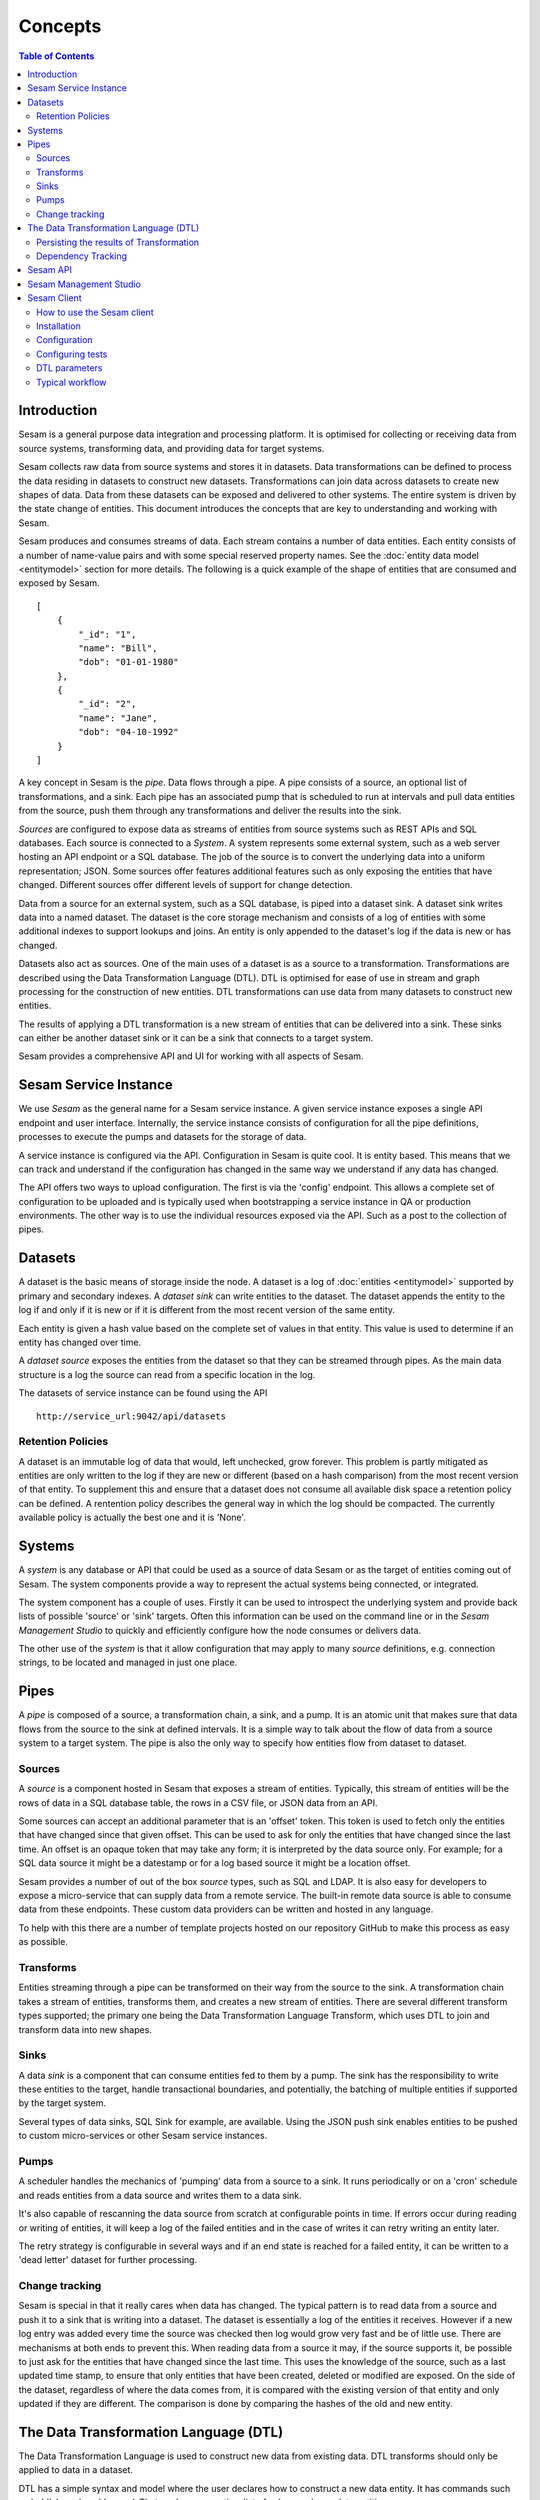 ========
Concepts
========

.. contents:: Table of Contents
   :depth: 2
   :local:

Introduction
------------

Sesam is a general purpose data integration and processing platform. It is optimised for collecting or receiving data
from source systems, transforming data, and providing data for target systems.

Sesam collects raw data from source systems and stores it in datasets. Data transformations can be defined to process
the data residing in datasets to construct new datasets. Transformations can join data across datasets to create new
shapes of data. Data from these datasets can be exposed and delivered to other systems. The entire system is driven by
the state change of entities. This document introduces the concepts that are key to understanding and working with Sesam.

.. image:: images/datahub.jpg
    :width: 800px
    :align: center
    :alt: Sesam


Sesam produces and consumes streams of data. Each stream contains a number of data entities. Each entity consists of a
number of name-value pairs and with some special reserved property names. See the :doc:`entity data model <entitymodel>`
section for more details. The following is a quick example of the shape of entities that are consumed and exposed by Sesam.

::

    [
        {
            "_id": "1",
            "name": "Bill",
            "dob": "01-01-1980"
        },
        {
            "_id": "2",
            "name": "Jane",
            "dob": "04-10-1992"
        }
    ]


A key concept in Sesam is the *pipe*. Data flows through a pipe. A pipe consists of a source, an optional list of
transformations, and a sink. Each pipe has an associated pump that is scheduled to run at intervals and pull data
entities from the source, push them through any transformations and deliver the results into the sink.

*Sources* are configured to expose data as streams of entities from source systems such as REST APIs and SQL databases.
Each source is connected to a *System*. A system represents some external system, such as a web server hosting an
API endpoint or a SQL database. The job of the source is to convert the underlying data into a uniform representation; JSON.
Some sources offer features additional features such as only exposing the entities that have changed.
Different sources offer different levels of support for change detection.

Data from a source for an external system, such as a SQL database, is piped into a dataset sink. A dataset sink writes
data into a named dataset. The dataset is the core storage mechanism and consists of a log of entities with some
additional indexes to support lookups and joins. An entity is only appended to the dataset's log if the data is new
or has changed.

Datasets also act as sources. One of the main uses of a dataset is as a source to a transformation. Transformations are
described using the Data Transformation Language (DTL). DTL is optimised for ease of use in stream and graph processing
for the construction of new entities. DTL transformations can use data from many datasets to construct new entities.

The results of applying a DTL transformation is a new stream of entities that can be delivered into a sink. These sinks
can either be another dataset sink or it can be a sink that connects to a target system.

Sesam provides a comprehensive API and UI for working with all aspects of Sesam.

Sesam Service Instance
----------------------

We use *Sesam* as the general name for a Sesam service instance. A given service instance exposes a single API endpoint and user interface. Internally, the service instance consists of configuration for all the pipe definitions, processes to execute the pumps and datasets for the storage of data.

A service instance is configured via the API. Configuration in Sesam is quite cool. It is entity based. This means that we can track and understand if the configuration has changed in the same way we understand if any data has changed.

The API offers two ways to upload configuration. The first is via the 'config' endpoint. This allows a complete set of configuration to be uploaded and is typically used when bootstrapping a service instance in QA or production environments. The other way is to use the individual resources exposed via the API. Such as a post to the collection of pipes.


.. _concepts-datasets:

Datasets
--------

A dataset is the basic means of storage inside the node. A dataset is a log of :doc:`entities <entitymodel>` supported by primary and secondary indexes. A *dataset sink* can write entities to the dataset. The dataset appends the entity to the log if and only if it is new or if it is different from the most recent version of the same entity.

Each entity is given a hash value based on the complete set of values in that entity. This value is used to determine if an entity has changed over time.

A *dataset source* exposes the entities from the dataset so that they can be streamed through pipes. As the main data structure is a log the source can read from a specific location in the log.

.. image:: images/dataset.jpg
    :width: 800px
    :align: center
    :alt: DataSet


The datasets of service instance can be found using the API

::

    http://service_url:9042/api/datasets


Retention Policies
==================

A dataset is an immutable log of data that would, left unchecked, grow forever. This problem is partly mitigated as entities are only written to the log if they are new or different (based on a hash comparison) from the most recent version of that entity. To supplement this and ensure that a dataset does not consume all available disk space a retention policy can be defined. A rentention policy describes the general way in which the log should be compacted. The currently available policy is actually the best one and it is 'None'.

.. _concepts-systems:

Systems
-------

A *system* is any database or API that could be used as a source of data Sesam or as the target of entities coming out of Sesam. The system components provide a way to represent the actual systems being connected, or integrated.

The system component has a couple of uses. Firstly it can be used to introspect the underlying system and provide back lists of possible 'source' or 'sink' targets. Often this information can be used on the command line or in the *Sesam Management Studio* to quickly and efficiently configure how the node consumes or delivers data.

The other use of the *system* is that it allow configuration that may apply to many *source* definitions, e.g. connection strings, to be located and managed in just one place.

.. _concepts-pipes:

Pipes
-----

A *pipe* is composed of a source, a transformation chain, a sink, and a pump. It is an atomic unit that makes sure that data flows from the source to the sink at defined intervals. It is a simple way to talk about the flow of data from a source system to a target system. The pipe is also the only way to specify how entities flow from dataset to dataset.

.. image:: images/pipes.jpg
    :width: 800px
    :align: center
    :alt: Generic pipe concept


.. _concepts-sources:

Sources
=======

A *source* is a component hosted in Sesam that exposes a stream of entities. Typically, this stream of entities will be the rows of data in a SQL database table, the rows in a CSV file, or JSON data from an API.

.. image:: images/datasource.png
    :width: 800px
    :align: center
    :alt: Generic pipe concept

Some sources can accept an additional parameter that is an 'offset' token. This token is used to fetch only the entities that have changed since that given offset. This can be used to ask for only the entities that have changed since the last time. An offset is an opaque token that may take any form; it is interpreted by the data source only. For example; for a SQL data source it might be a datestamp or for a log based source it might be a location offset.

Sesam provides a number of out of the box *source* types, such as SQL and LDAP. It is also easy for developers to expose a micro-service that can supply data from a remote service. The built-in remote data source is able to consume data from these endpoints. These custom data providers can be written and hosted in any language.

To help with this there are a number of template projects hosted on our repository GitHub to make this process as easy as possible.

.. _concepts-transforms:

Transforms
==========

Entities streaming through a pipe can be transformed on their way from the source to the sink. A transformation chain takes a stream of entities, transforms them, and creates a new stream of entities. There are several different transform types supported; the primary one being the Data Transformation Language Transform, which uses DTL to join and transform data into new shapes.

.. _concepts-sinks:

Sinks
=====

A data *sink* is a component that can consume entities fed to them by a pump. The sink has the responsibility to write these entities to the target, handle transactional boundaries, and potentially, the batching of multiple entities if supported by the target system.

Several types of data sinks, SQL Sink for example, are available. Using the JSON push sink enables entities to be pushed to custom micro-services or other Sesam service instances.

.. _concepts-pumps:

Pumps
=====

A scheduler handles the mechanics of 'pumping' data from a source to a sink. It runs periodically or on a 'cron' schedule and reads entities from a data source and writes them to a data sink.

It's also capable of rescanning the data source from scratch at configurable points in time. If errors occur during reading or writing of entities, it will keep a log of the failed entities and in the case of writes it can retry
writing an entity later.

The retry strategy is configurable in several ways and if an end state is reached for a failed entity, it can be written to a 'dead letter' dataset for further processing.

Change tracking
===============

Sesam is special in that it really cares when data has changed. The typical pattern is to read data from a source and push it to a sink that is writing into a dataset. The dataset is essentially a log of the entities it receives. However if a new log entry was added every time the source was checked then log would grow very fast and be of little use. There are mechanisms at both ends to prevent this. When reading data from a source it may, if the source supports it, be possible to just ask for the entities that have changed since the last time. This uses the knowledge of the source, such as a last updated time stamp, to ensure that only entities that have been created, deleted or modified are exposed. On the side of the dataset, regardless of where the data comes from, it is compared with the existing version of that entity and only updated if they are different. The comparison is done by comparing the hashes of the old and new entity.

.. _concepts-dtl:

The Data Transformation Language (DTL)
--------------------------------------

The Data Transformation Language is used to construct new data from existing data. DTL transforms should only be applied to data in a dataset.

DTL has a simple syntax and model where the user declares how to construct a new data entity. It has commands such as 'add', 'copy', and 'merge'. That work on properties, list of values and complete entities.

.. image:: images/dtl.png
    :width: 800px
    :align: center
    :alt: DataSet

Persisting the results of Transformation
========================================

In general DTL is applied to the entities in a dataset and the resulting entities are pushed into a sink that writes to a new dataset. The new dataset is then used as a source for sinks that write the data to external systems.


.. _concepts-dependency_tracking:

Dependency Tracking
===================

One of the really smart things that Sesam can do is to understand complex dependencies in DTL. This is best described with an example. Imagine a dataset of customers and a dataset of addresses. Each address has a property 'customer_id' that is the primary key of the customer entity to which it belongs. A user creates a DTL transform that processes all customers and creates a new 'customer-with-address' structure that includes the address as a property. To do this they can use the 'hops' function to connect the customer and address. This DTL transform forms part of  a pipe and as such when a customer entity is updated, added or deleted it will be at the head of the dataset log and get processed the next time the pump runs. But what if the address changes? As far as the expected output the customer itself has also changed?

This is in essence a cache invalidation of complex queries problem. With Sesam we have solved that problem. We are empowered to solve the problem as we have a dedicated transform language. This allows us to introspect the transform to see where the dependencies are. Once we understand the dependencies we can create data structures and events that are able to understand that a change to an address should put a corresponding customer entity at the front of the dataset log again. Once it is there it will be pulled the next time the pump is run and a new customer entity containing the updated address is exposed.

Sesam API
---------

The Sesam API is a RESTful API that exposes the current state of a Sesam service instance and allows clients to add and modify configuration, test DTL, introspect datasets, view logs and the operational state of pumps and pipes.

The API can be found at:

::

    http://service_endpoint:9042/api

Sesam Management Studio
-----------------------

As well as the API there is a UI for working with Sesam. The UI exposes the pipes, datasets and operational information for a service instance.

The management studio can be found at:

::

    http://service_endpoint:9042/gui


To read more about Sesam Management Studio and the UI, please click here `here <https://docs.sesam.io/management-studio.html>`__ 

Sesam Client
------------

The *Sesam client* is a command line tool for interacting with a Sesam service instance, providing a simpler way to interact with the API. The client requires python3 to work and can be installed using Pip. 

So what is it used for? When working with a Sesam project, the Sesam client is an invaluable tool for testing purposes, as well as for making the configuration available for interactions with a source control system, such as a Git repository. Note that the Sesam client itself does not contain any functionality to talk with a Git repository for instance.

When applying a new solution to a project, there is a need to perform tests on the results of your solution. If applying the solution without testing the impact of new or modified integrations, we risk affecting the data quality of other integrations connected to the pipe/pipes in question.

The Sesam client allows us to, in a quick and easy manner, to run new DTL configurations and observing the changes in output throughout the whole node. This results in both a more qualitative monitoring of changes to be implemented, but also saves time, as the Sesam client compares new output data with the old output data automatically, giving us an efficient way of testing all the potential connections inside the node. The tests are performed inside your own private Sesam instance, instead of the project instance, which enables us to test new implementations without risking the integrity of the project data.

As the Sesam client stores the pipes and system configurations, as well as the dataset output, it also serves as a version control resource where you can upload old configurations when new ones fail. This data may be uploaded to software development platforms, such as GitHub, giving everyone involved in the project access to the current setup of the node, as well as previous setups.

How to use the Sesam client
===========================

Before you start using the Sesam client make sure you have the following ready:

•   Sesam client is available on github (https://github.com/tombech/sesam-py). Read about Installation and configuration further down
•   A personal Sesam node for testing
•   A `JWT <https://docs.sesam.io/getting-started.html#json-web-tokens>`__  (Json Web Token) made available on the personal Sesam node
•   A git clone of the repository you wish to work on
•   Initial test setup (task "setting up tests in new projects” in Teams. text to be written)
•   A ".syncconfig" file should be placed in the same folder as the "pipes", "systems" and "variables" folders in your github clone. The content of the file should be on the form;

    ``node=’https://<node-id>.sesam.cloud’
    JWT=’<your-JWT>’``

The "node-id" of your private Sesam node can be found between the node name and the "Overview" link inside your node.

.. image:: images/Node_ID.png
    :width: 800px
    :align: center
    :alt: DataSet

The JWT token can be generated inside your private node under *"Settings" ----> "Subsctiption" ---> "JWT"* (see above).

Then add another folder named "expected" in the same folder as the ".syncconfig" file.

After we have installed Sesam client via pip, we need to configure it. You can read about this here as seen below.

Installation
============

You can either run the sesam.py script directly using python, or you can download and run a stand alone binary from `Github Releases <https://github.com/tombech/sesam-py/releases/>`__ 

To install and run the sesam client with python on Linux/OSX (python 3.5+ required):
 
::

    $ cd sesam
    $ virtualenv --python=python3 venv
    $ . venv/bin/activate
    $ pip install -r requirements.txt
    $ python sesam.py -version
    sesam version 1.0.0

Configuration
=============

::

    •   When running the sesam client for the first time, use this commando:

        $ sesam init

    •   Enter your Sesam username and press enter, enter your passord and press enter.
    •   You will then get a list of the various Sesam subscriptions you are a member of.
        The Sesam client will then ask which Subscription to use?
        Type in the number corresponding to the subscription you want to connect to, this will typically be your dev node.
    •   The Sesam client will respond by writing "Config stored in .sesam/config." and then you are ready to go.

Configuring tests
=================

.. list-table::
   :header-rows: 1
   :widths: 10, 25, 10, 10, 30

   * - Property
     - Description
     - Type
     - Required 
     - Default 

   * - ``_id``
     - | Name of the test.
     - | ``string``
     - |  No
     - |  Name of the ``.test.json file``

   * - ``type``
     - | Config type so that this later can just be part of the rest of the config.
     - | ``string``
     - |  No
     - |  Test

   * - ``description``
     - | A description of the test.
     - | ``string``
     - |  No
     - |  

   * - ``ignore``
     - | If the output should be ignored during tests.
     - | ``boolean``
     - |   No
     - | ``false``

   * - ``endpoint``
     - | If the output should be fetched from a published endpoint instead.
     - | ``string``
     - |   No
     - | By default the json is grabbed from ``/pipes/<my-pipe>/entities``

   * - ``stage``
     - | In which pipe stage to get the entities (source/before-transform/after-transform/sink).
     - | ``string``
     - |   No
     - | By default the stage is ``sink``

   * - ``file``
     - | File that contains the expected results.
     - | ``string``
     - |   No
     - | Name of the .test.json file without .test (e.g. foo.test.json looks for foo.json).

   * - ``pipe``
     - | Pipe that contains the output to test.
     - | ``string``
     - |   No
     - | Name of the .test.json file without .test (e.g. foo.test.json looks for foo.json).

   * - ``blacklist``
     - | Properties to ignore in the output.
     - | ``Array of strings``
     - |   No
     - | ``[]``

   * - ``parameters``
     - | Which parameters to pass as bound parameters. Note that parameters only works for published endpoints.
     - | ``Object``
     - |   No
     - | ``{}``

Example: 

::

    {
     $ cat foo.test.json
        {
      "_id": "foo",
      "type": "test",
      "file": "foo.json"
      "blacklist": ["my-last-updated-ts"],
      "ignore": false
        }
    }

DTL parameters
==============

If you need to pass various variations of bound parameters to the DTL, you just create multiple .test.json files for each combination of parameters.

Example:

::
    
    {
      $ cat foo-A.test.json
    {
      "pipe": "foo",
      "file": "foo-A.xml",
      "endpoint": "xml",
      "parameters": {
      "my-param": "A"
      }
    }

    $ cat foo-B.test.json
    {
      "pipe": "foo",
      "file": "foo-B.xml",
      "endpoint": "xml",
      "parameters": {
      "my-param": "B"
      }
    }

This will compare the output of ``/publishers/foo/xml?my-param=A`` with the contents of ``foo-A.xml`` and ``/publishers/foo/xml?my-param=B`` with the contents of ``foo-B.xml``.

Internal properties
^^^^^^^^^^^^^^^^^^^

All internal properties except ``_id`` and ``_deleted`` are removed from the output. Entities that has ``_deleted`` set to ``false`` will also be removed.

Endpoints
^^^^^^^^^

By default the entities are fetched from ``/pipes/<my-pipe>/entities``, but if endpoint is set it will be fetched from
``/publishers/<my-pipe>/<endpoint-type>`` based on the endpoint type specified. Note that the pipe needs to be configured to publish to this endpoint.
 
Example:

::

    {
      "_id": "foo",
      "type": "test",
      "endpoint": "xml",
      "file": "foo.xml"
    }

This will compare the output of ``/publishers/foo/xml`` with the contents of ``foo.xml``.

Example:

::

    {
      "_id": "foo",
      "type": "test",
      "endpoint": "json",
      "stage": "source"
    }

This will compare the output of ``/pipes/foo/entities?stage=source`` with the contents of ``foo.json``, useful when the pipe's sink strips away the "_id" property for example.    

Typical workflow 
================

•   Start with making sure your GitHub repository is up-to-date.
•   Run the **"sesam test -use-internal-scheduler"** command to ensure that the results from the local repository matches the output of the configuration files. The "-use-internal-scheduler" tag ensures a faster test than without since without it the Sesam client needs to run several operations "behind-the-scene" to execute all pipes. 
• The **"sesam test"** command actually runs three different commands:

    ◦ **"sesam upload"**: loads the local configs to the private Sesam node

    ◦ **"sesam run"**: runs the configs inside the local Sesam node and populates the datasets

    ◦ **"sesam verify’"**: matches the output from the current configurations in the private Sesam node with the output in the "expected" folder on the local repository

•   When this is done, create a new local git branch where you can store your future changes
•   Make changes to the configs inside your Sesam node
•   When you are content with your changes, run the command **"sesam download"**. This will pull all the current configs on your node down to the local repository, which you   will need when updating the git repository (explained further down)
•   To check changes in output, run the command **"sesam test -user-internal-scheduler"** again
•   If the changes in output are expected/acceptable, run the command **"sesam update"** to update the output in the "expected" folder to the current output in the private Sesam node. If the output is not expected/acceptable, go back to the private Sesam node and make the necessary adjustments and repeat the last three point (starting with "sesam download")
•   Commit changes and push them [link to git-section?] to the corresponding git repository

Other useful commands:

    •   Adding either -v, -vv or -vvv after your command will yield further information regarging the workings of the Sesam client. **-v** will yield some extra information, **-vv** will yield some more extra information while **-vvv** will yield maximum information.
    •   **"status"** will test if the local configs are up-to-date with the node configs.
    •   **"wipe"** will wipe your private node clean of configs
    •   **-print-scheduler-log** is used with the commands **"sesam run"** or **"sesam test"**. Prints the logs of the scheduler.  

For further commands available through the Sesam client, run the command **"sesam -h"**




